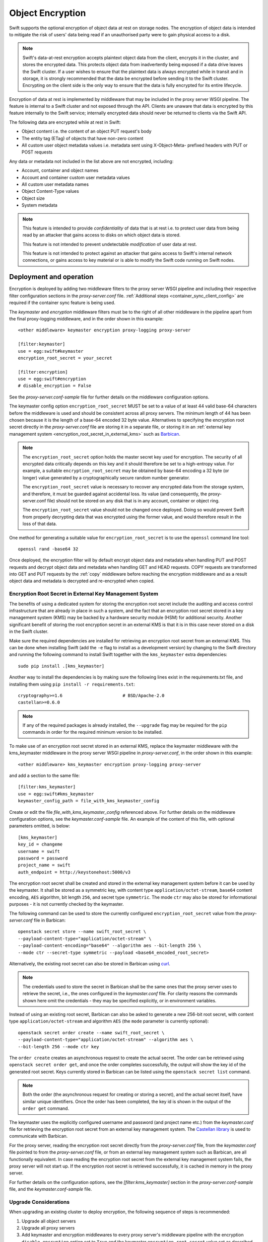 =================
Object Encryption
=================

Swift supports the optional encryption of object data at rest on storage nodes.
The encryption of object data is intended to mitigate the risk of users' data
being read if an unauthorised party were to gain physical access to a disk.

.. note::

    Swift's data-at-rest encryption accepts plaintext object data from the
    client, encrypts it in the cluster, and stores the encrypted data. This
    protects object data from inadvertently being exposed if a data drive
    leaves the Swift cluster. If a user wishes to ensure that the plaintext
    data is always encrypted while in transit and in storage, it is strongly
    recommended that the data be encrypted before sending it to the Swift
    cluster. Encrypting on the client side is the only way to ensure that the
    data is fully encrypted for its entire lifecycle.

Encryption of data at rest is implemented by middleware that may be included in
the proxy server WSGI pipeline. The feature is internal to a Swift cluster and
not exposed through the API. Clients are unaware that data is encrypted by this
feature internally to the Swift service; internally encrypted data should never
be returned to clients via the Swift API.

The following data are encrypted while at rest in Swift:

* Object content i.e. the content of an object PUT request's body
* The entity tag (ETag) of objects that have non-zero content
* All custom user object metadata values i.e. metadata sent using
  X-Object-Meta- prefixed headers with PUT or POST requests

Any data or metadata not included in the list above are not encrypted,
including:

* Account, container and object names
* Account and container custom user metadata values
* All custom user metadata names
* Object Content-Type values
* Object size
* System metadata

.. note::

    This feature is intended to provide `confidentiality` of data that is at
    rest i.e. to protect user data from being read by an attacker that gains
    access to disks on which object data is stored.

    This feature is not intended to prevent undetectable `modification`
    of user data at rest.

    This feature is not intended to protect against an attacker that gains
    access to Swift's internal network connections, or gains access to key
    material or is able to modify the Swift code running on Swift nodes.

.. _encryption_deployment:

------------------------
Deployment and operation
------------------------

Encryption is deployed by adding two middleware filters to the proxy
server WSGI pipeline and including their respective filter configuration
sections in the `proxy-server.conf` file. :ref:`Additional steps
<container_sync_client_config>` are required if the container sync feature is
being used.

The `keymaster` and `encryption` middleware filters must be to the right of all
other middleware in the pipeline apart from the final proxy-logging middleware,
and in the order shown in this example::

  <other middleware> keymaster encryption proxy-logging proxy-server

  [filter:keymaster]
  use = egg:swift#keymaster
  encryption_root_secret = your_secret

  [filter:encryption]
  use = egg:swift#encryption
  # disable_encryption = False

See the `proxy-server.conf-sample` file for further details on the middleware
configuration options.

The keymaster config option ``encryption_root_secret`` MUST be set to a value
of at least 44 valid base-64 characters before the middleware is used and
should be consistent across all proxy servers. The minimum length of 44 has
been chosen because it is the length of a base-64 encoded 32 byte value.
Alternatives to specifying the encryption root secret directly in the
`proxy-server.conf` file are storing it in a separate file, or storing it in
an :ref:`external key management system
<encryption_root_secret_in_external_kms>` such as `Barbican
<https://docs.openstack.org/barbican>`_.

.. note::

    The ``encryption_root_secret`` option holds the master secret key used for
    encryption.  The security of all encrypted data critically depends on this
    key and it should therefore be set to a high-entropy value. For example, a
    suitable ``encryption_root_secret`` may be obtained by base-64 encoding a
    32 byte (or longer) value generated by a cryptographically secure random
    number generator.

    The ``encryption_root_secret`` value is necessary to recover any encrypted
    data from the storage system, and therefore, it must be guarded against
    accidental loss. Its value (and consequently, the proxy-server.conf file)
    should not be stored on any disk that is in any account, container or
    object ring.

    The ``encryption_root_secret`` value should not be changed once deployed.
    Doing so would prevent Swift from properly decrypting data that was
    encrypted using the former value, and would therefore result in the loss of
    that data.

One method for generating a suitable value for ``encryption_root_secret`` is to
use the ``openssl`` command line tool::

    openssl rand -base64 32

Once deployed, the encryption filter will by default encrypt object data and
metadata when handling PUT and POST requests and decrypt object data and
metadata when handling GET and HEAD requests. COPY requests are transformed
into GET and PUT requests by the :ref:`copy` middleware before reaching the
encryption middleware and as a result object data and metadata is decrypted and
re-encrypted when copied.

.. _encryption_root_secret_in_external_kms:

Encryption Root Secret in External Key Management System
--------------------------------------------------------

The benefits of using
a dedicated system for storing the encryption root secret include the
auditing and access control infrastructure that are already in place in such a
system, and the fact that an encryption root secret stored in a key management
system (KMS) may be backed by a hardware security module (HSM) for additional
security. Another significant benefit of storing the root encryption secret in
an external KMS is that it is in this case never stored on a disk in the Swift
cluster.

Make sure the required dependencies are installed for retrieving an encryption
root secret from an external KMS. This can be done when installing Swift (add
the ``-e`` flag to install as a development version) by changing to the Swift
directory and running the following command to install Swift together with
the ``kms_keymaster`` extra dependencies::

  sudo pip install .[kms_keymaster]

Another way to install the dependencies is by making sure the
following lines exist in the requirements.txt file, and installing them using
``pip install -r requirements.txt``::

  cryptography>=1.6                       # BSD/Apache-2.0
  castellan>=0.6.0

.. note::

    If any of the required packages is already installed, the ``--upgrade``
    flag may be required for the ``pip`` commands in order for the required
    minimum version to be installed.

To make use of an encryption root secret stored in an external KMS,
replace the keymaster middleware with the kms_keymaster middleware in the
proxy server WSGI pipeline in `proxy-server.conf`, in the order shown in this
example::

  <other middleware> kms_keymaster encryption proxy-logging proxy-server

and add a section to the same file::

  [filter:kms_keymaster]
  use = egg:swift#kms_keymaster
  keymaster_config_path = file_with_kms_keymaster_config

Create or edit the file `file_with_kms_keymaster_config` referenced above.
For further details on the middleware configuration options, see the
`keymaster.conf-sample` file. An example of the content of this file, with
optional parameters omitted, is below::

  [kms_keymaster]
  key_id = changeme
  username = swift
  password = password
  project_name = swift
  auth_endpoint = http://keystonehost:5000/v3

The encryption root secret shall be created and stored in the external key
management system before it can be used by the keymaster. It shall be stored
as a symmetric key, with content type ``application/octet-stream``,
``base64`` content encoding, ``AES`` algorithm, bit length ``256``, and secret
type ``symmetric``. The mode ``ctr`` may also be stored for informational
purposes - it is not currently checked by the keymaster.

The following command can be used to store the currently configured
``encryption_root_secret`` value from the `proxy-server.conf` file
in Barbican::

    openstack secret store --name swift_root_secret \
    --payload-content-type="application/octet-stream" \
    --payload-content-encoding="base64" --algorithm aes --bit-length 256 \
    --mode ctr --secret-type symmetric --payload <base64_encoded_root_secret>

Alternatively, the existing root secret can also be stored in Barbican using
`curl <http://developer.openstack.org/api-guide/key-manager/secrets.html>`__.

.. note::

    The credentials used to store the secret in Barbican shall be the same
    ones that the proxy server uses to retrieve the secret, i.e., the ones
    configured in the `keymaster.conf` file. For clarity reasons the commands
    shown here omit the credentials - they may be specified explicitly, or in
    environment variables.

Instead of using an existing root secret, Barbican can also be asked to
generate a new 256-bit root secret, with content type
``application/octet-stream`` and algorithm ``AES`` (the ``mode`` parameter is
currently optional)::

    openstack secret order create --name swift_root_secret \
    --payload-content-type="application/octet-stream" --algorithm aes \
    --bit-length 256 --mode ctr key

The ``order create`` creates an asynchronous request to create the actual
secret.
The order can be retrieved using ``openstack secret order get``, and once the
order completes successfully, the output will show the key id of the generated
root secret.
Keys currently stored in Barbican can be listed using the
``openstack secret list`` command.

.. note::

    Both the order (the asynchronous request for creating or storing a secret),
    and the actual secret itself, have similar unique identifiers. Once the
    order has been completed, the key id is shown in the output of the ``order
    get`` command.

The keymaster uses the explicitly configured username and password (and
project name etc.) from the `keymaster.conf` file for retrieving the encryption
root secret from an external key management system. The `Castellan library
<https://docs.openstack.org/castellan/latest/>`_ is used to communicate with
Barbican.

For the proxy server, reading the encryption root secret directly from the
`proxy-server.conf` file, from the `keymaster.conf` file pointed to
from the `proxy-server.conf` file, or from an external key management system
such as Barbican, are all functionally equivalent. In case reading the
encryption root secret from the external key management system fails, the
proxy server will not start up. If the encryption root secret is retrieved
successfully, it is cached in memory in the proxy server.

For further details on the configuration options, see the
`[filter:kms_keymaster]` section in the `proxy-server.conf-sample` file, and
the `keymaster.conf-sample` file.

Upgrade Considerations
----------------------

When upgrading an existing cluster to deploy encryption, the following sequence
of steps is recommended:

#. Upgrade all object servers
#. Upgrade all proxy servers
#. Add keymaster and encryption middlewares to every proxy server's middleware
   pipeline with the encryption ``disable_encryption`` option set to ``True``
   and the keymaster ``encryption_root_secret`` value set as described above.
#. If required, follow the steps for :ref:`container_sync_client_config`.
#. Finally, change the encryption ``disable_encryption`` option to ``False``

Objects that existed in the cluster prior to the keymaster and encryption
middlewares being deployed are still readable with GET and HEAD requests. The
content of those objects will not be encrypted unless they are written again by
a PUT or COPY request. Any user metadata of those objects will not be encrypted
unless it is written again by a PUT, POST or COPY request.

Disabling Encryption
--------------------

Once deployed, the keymaster and encryption middlewares should not be removed
from the pipeline. To do so will cause encrypted object data and/or metadata to
be returned in response to GET or HEAD requests for objects that were
previously encrypted.

Encryption of inbound object data may be disabled by setting the encryption
``disable_encryption`` option to ``True``, in which case existing encrypted
objects will remain encrypted but new data written with PUT, POST or COPY
requests will not be encrypted. The keymaster and encryption middlewares should
remain in the pipeline even when encryption of new objects is not required. The
encryption middleware is needed to handle GET requests for objects that may
have been previously encrypted. The keymaster is needed to provide keys for
those requests.

.. _container_sync_client_config:

Container sync configuration
----------------------------

If container sync is being used then the keymaster and encryption middlewares
must be added to the container sync internal client pipeline. The following
configuration steps are required:

#. Create a custom internal client configuration file for container sync (if
   one is not already in use) based on the sample file
   `internal-client.conf-sample`. For example, copy
   `internal-client.conf-sample` to `/etc/swift/container-sync-client.conf`.
#. Modify this file to include the middlewares in the pipeline in
   the same way as described above for the proxy server.
#. Modify the container-sync section of all container server config files to
   point to this internal client config file using the
   ``internal_client_conf_path`` option. For example::

     internal_client_conf_path = /etc/swift/container-sync-client.conf

.. note::

    The ``encryption_root_secret`` value is necessary to recover any encrypted
    data from the storage system, and therefore, it must be guarded against
    accidental loss. Its value (and consequently, the custom internal client
    configuration file) should not be stored on any disk that is in any
    account, container or object ring.

.. note::

    These container sync configuration steps will be necessary for container
    sync probe tests to pass if the encryption middlewares are included in the
    proxy pipeline of a test cluster.

--------------
Implementation
--------------

Encryption scheme
-----------------

Plaintext data is encrypted to ciphertext using the AES cipher with 256-bit
keys implemented by the python `cryptography package
<https://pypi.python.org/pypi/cryptography>`_. The cipher is used in counter
(CTR) mode so that any byte or range of bytes in the ciphertext may be
decrypted independently of any other bytes in the ciphertext. This enables very
simple handling of ranged GETs.

In general an item of unencrypted data, ``plaintext``, is transformed to an
item of encrypted data, ``ciphertext``::

  ciphertext = E(plaintext, k, iv)

where ``E`` is the encryption function, ``k`` is an encryption key and ``iv``
is a unique initialization vector (IV) chosen for each encryption context. For
example, the object body is one encryption context with a randomly chosen IV.
The IV is stored as metadata of the encrypted item so that it is available for
decryption::

  plaintext = D(ciphertext, k, iv)

where ``D`` is the decryption function.

The implementation of CTR mode follows `NIST SP800-38A
<http://csrc.nist.gov/publications/nistpubs/800-38a/sp800-38a.pdf>`_, and the
full IV passed to the encryption or decryption function serves as the initial
counter block.

In general any encrypted item has accompanying crypto-metadata that describes
the IV and the cipher algorithm used for the encryption::

  crypto_metadata = {"iv": <16 byte value>,
                     "cipher": "AES_CTR_256"}

This crypto-metadata is stored either with the ciphertext (for user
metadata and etags) or as a separate header (for object bodies).

Key management
--------------

A keymaster middleware is responsible for providing the keys required for each
encryption and decryption operation. Two keys are required when handling object
requests: a `container key` that is uniquely associated with the container path
and an `object key` that is uniquely associated with the object path.  These
keys are made available to the encryption middleware via a callback function
that the keymaster installs in the WSGI request environ.

The current keymaster implementation derives container and object keys from the
``encryption_root_secret`` in a deterministic way by constructing a SHA256
HMAC using the ``encryption_root_secret`` as a key and the container or object
path as a message, for example::

  object_key = HMAC(encryption_root_secret, "/a/c/o")

Other strategies for providing object and container keys may be employed by
future implementations of alternative keymaster middleware.

During each object PUT, a random key is generated to encrypt the object body.
This random key is then encrypted using the object key provided by the
keymaster. This makes it safe to store the encrypted random key alongside the
encrypted object data and metadata.

This process of `key wrapping` enables more efficient re-keying events when the
object key may need to be replaced and consequently any data encrypted using
that key must be re-encrypted. Key wrapping minimizes the amount of data
encrypted using those keys to just other randomly chosen keys which can be
re-wrapped efficiently without needing to re-encrypt the larger amounts of data
that were encrypted using the random keys.

.. note::

    Re-keying is not currently implemented. Key wrapping is implemented
    in anticipation of future re-keying operations.


Encryption middleware
---------------------

The encryption middleware is composed of an `encrypter` component and a
`decrypter` component.

Encrypter operation
^^^^^^^^^^^^^^^^^^^

Custom user metadata
++++++++++++++++++++

The encrypter encrypts each item of custom user metadata using the object key
provided by the keymaster and an IV that is randomly chosen for that metadata
item. The encrypted values are stored as :ref:`transient_sysmeta` with
associated crypto-metadata appended to the encrypted value. For example::

  X-Object-Meta-Private1: value1
  X-Object-Meta-Private2: value2

are transformed to::

  X-Object-Transient-Sysmeta-Crypto-Meta-Private1:
    E(value1, object_key, header_iv_1); swift_meta={"iv": header_iv_1,
                                                    "cipher": "AES_CTR_256"}
  X-Object-Transient-Sysmeta-Crypto-Meta-Private2:
    E(value2, object_key, header_iv_2); swift_meta={"iv": header_iv_2,
                                                    "cipher": "AES_CTR_256"}

The unencrypted custom user metadata headers are removed.

Object body
+++++++++++

Encryption of an object body is performed using a randomly chosen body key
and a randomly chosen IV::

  body_ciphertext = E(body_plaintext, body_key, body_iv)

The body_key is wrapped using the object key provided by the keymaster and a
randomly chosen IV::

  wrapped_body_key = E(body_key, object_key, body_key_iv)

The encrypter stores the associated crypto-metadata in a system metadata
header::

  X-Object-Sysmeta-Crypto-Body-Meta:
      {"iv": body_iv,
       "cipher": "AES_CTR_256",
       "body_key": {"key": wrapped_body_key,
                    "iv": body_key_iv}}

Note that in this case there is an extra item of crypto-metadata which stores
the wrapped body key and its IV.

Entity tag
++++++++++

While encrypting the object body the encrypter also calculates the ETag (md5
digest) of the plaintext body. This value is encrypted using the object key
provided by the keymaster and a randomly chosen IV, and saved as an item of
system metadata, with associated crypto-metadata appended to the encrypted
value::

  X-Object-Sysmeta-Crypto-Etag:
    E(md5(plaintext), object_key, etag_iv); swift_meta={"iv": etag_iv,
                                                        "cipher": "AES_CTR_256"}

The encrypter also forces an encrypted version of the plaintext ETag to be sent
with container updates by adding an update override header to the PUT request.
The associated crypto-metadata is appended to the encrypted ETag value of this
update override header::

  X-Object-Sysmeta-Container-Update-Override-Etag:
      E(md5(plaintext), container_key, override_etag_iv);
      meta={"iv": override_etag_iv, "cipher": "AES_CTR_256"}

The container key is used for this encryption so that the decrypter is able
to decrypt the ETags in container listings when handling a container request,
since object keys may not be available in that context.

Since the plaintext ETag value is only known once the encrypter has completed
processing the entire object body, the ``X-Object-Sysmeta-Crypto-Etag`` and
``X-Object-Sysmeta-Container-Update-Override-Etag`` headers are sent after the
encrypted object body using the proxy server's support for request footers.

.. _conditional_requests:

Conditional Requests
++++++++++++++++++++

In general, an object server evaluates conditional requests with
``If[-None]-Match`` headers by comparing values listed in an
``If[-None]-Match`` header against the ETag that is stored in the object
metadata. This is not possible when the ETag stored in object metadata has been
encrypted. The encrypter therefore calculates an HMAC using the object key and
the ETag while handling object PUT requests, and stores this under the metadata
key ``X-Object-Sysmeta-Crypto-Etag-Mac``::

  X-Object-Sysmeta-Crypto-Etag-Mac: HMAC(object_key, md5(plaintext))

Like other ETag-related metadata, this is sent after the encrypted object body
using the proxy server's support for request footers.

The encrypter similarly calculates an HMAC for each ETag value included in
``If[-None]-Match`` headers of conditional GET or HEAD requests, and appends
these to the ``If[-None]-Match`` header. The encrypter also sets the
``X-Backend-Etag-Is-At`` header to point to the previously stored
``X-Object-Sysmeta-Crypto-Etag-Mac`` metadata so that the object server
evaluates the conditional request by comparing the HMAC values included in the
``If[-None]-Match`` with the value stored under
``X-Object-Sysmeta-Crypto-Etag-Mac``. For example, given a conditional request
with header::

  If-Match: match_etag

the encrypter would transform the request headers to include::

  If-Match: match_etag,HMAC(object_key, match_etag)
  X-Backend-Etag-Is-At: X-Object-Sysmeta-Crypto-Etag-Mac

This enables the object server to perform an encrypted comparison to check
whether the ETags match, without leaking the ETag itself or leaking information
about the object body.

Decrypter operation
^^^^^^^^^^^^^^^^^^^

For each GET or HEAD request to an object, the decrypter inspects the response
for encrypted items (revealed by crypto-metadata headers), and if any are
discovered then it will:

#. Fetch the object and container keys from the keymaster via its callback
#. Decrypt the ``X-Object-Sysmeta-Crypto-Etag`` value
#. Decrypt the ``X-Object-Sysmeta-Container-Update-Override-Etag`` value
#. Decrypt metadata header values using the object key
#. Decrypt the wrapped body key found in ``X-Object-Sysmeta-Crypto-Body-Meta``
#. Decrypt the body using the body key

For each GET request to a container that would include ETags in its response
body, the decrypter will:

#. GET the response body with the container listing
#. Fetch the container key from the keymaster via its callback
#. Decrypt any encrypted ETag entries in the container listing using the
   container key


Impact on other Swift services and features
-------------------------------------------

Encryption has no impact on :ref:`versioned_writes` other than that any
previously unencrypted objects will be encrypted as they are copied to or from
the versions container. Keymaster and encryption middlewares should be placed
after ``versioned_writes`` in the proxy server pipeline, as described in
:ref:`encryption_deployment`.

`Container Sync` uses an internal client to GET objects that are to be sync'd.
This internal client must be configured to use the keymaster and encryption
middlewares as described :ref:`above <container_sync_client_config>`.

Encryption has no impact on the `object-auditor` service. Since the ETag
header saved with the object at rest is the md5 sum of the encrypted object
body then the auditor will verify that encrypted data is valid.

Encryption has no impact on the `object-expirer` service. ``X-Delete-At`` and
``X-Delete-After`` headers are not encrypted.

Encryption has no impact on the `object-replicator` and `object-reconstructor`
services. These services are unaware of the object or EC fragment data being
encrypted.

Encryption has no impact on the `container-reconciler` service. The
`container-reconciler` uses an internal client to move objects between
different policy rings. The destination object has the same URL as the source
object and the object is moved without re-encryption.


Considerations for developers
-----------------------------

Developers should be aware that keymaster and encryption middlewares rely on
the path of an object remaining unchanged. The included keymaster derives keys
for containers and objects based on their paths and the
``encryption_root_secret``. The keymaster does not rely on object metadata to
inform its generation of keys for GET and HEAD requests because when handling
:ref:`conditional_requests` it is required to provide the object key before any
metadata has been read from the object.

Developers should therefore give careful consideration to any new features that
would relocate object data and metadata within a Swift cluster by means that do
not cause the object data and metadata to pass through the encryption
middlewares in the proxy pipeline and be re-encrypted.

The crypto-metadata associated with each encrypted item does include some
`key_id` metadata that is provided by the keymaster and contains the path used
to derive keys. This `key_id` metadata is persisted in anticipation of future
scenarios when it may be necessary to decrypt an object that has been relocated
without re-encrypting, in which case the metadata could be used to derive the
keys that were used for encryption. However, this alone is not sufficient to
handle conditional requests and to decrypt container listings where objects
have been relocated, and further work will be required to solve those issues.
